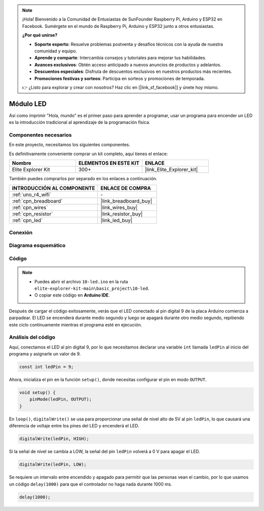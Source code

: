 .. note::

    ¡Hola! Bienvenido a la Comunidad de Entusiastas de SunFounder Raspberry Pi, Arduino y ESP32 en Facebook. Sumérgete en el mundo de Raspberry Pi, Arduino y ESP32 junto a otros entusiastas.

    **¿Por qué unirse?**

    - **Soporte experto**: Resuelve problemas postventa y desafíos técnicos con la ayuda de nuestra comunidad y equipo.
    - **Aprende y comparte**: Intercambia consejos y tutoriales para mejorar tus habilidades.
    - **Avances exclusivos**: Obtén acceso anticipado a nuevos anuncios de productos y adelantos.
    - **Descuentos especiales**: Disfruta de descuentos exclusivos en nuestros productos más recientes.
    - **Promociones festivas y sorteos**: Participa en sorteos y promociones de temporada.

    👉 ¿Listo para explorar y crear con nosotros? Haz clic en [|link_sf_facebook|] y únete hoy mismo.

.. _basic_led:

Módulo LED
==========================

Así como imprimir "Hola, mundo" es el primer paso para aprender a programar, usar un programa para encender un LED es la introducción tradicional al aprendizaje de la programación física.

Componentes necesarios
-------------------------

En este proyecto, necesitamos los siguientes componentes.

Es definitivamente conveniente comprar un kit completo, aquí tienes el enlace:

.. list-table::
    :widths: 20 20 20
    :header-rows: 1

    *   - Nombre	
        - ELEMENTOS EN ESTE KIT
        - ENLACE
    *   - Elite Explorer Kit
        - 300+
        - |link_Elite_Explorer_kit|

También puedes comprarlos por separado en los enlaces a continuación.

.. list-table::
    :widths: 30 20
    :header-rows: 1

    *   - INTRODUCCIÓN AL COMPONENTE
        - ENLACE DE COMPRA

    *   - :ref:`uno_r4_wifi`
        - \-
    *   - :ref:`cpn_breadboard`
        - |link_breadboard_buy|
    *   - :ref:`cpn_wires`
        - |link_wires_buy|
    *   - :ref:`cpn_resistor`
        - |link_resistor_buy|
    *   - :ref:`cpn_led`
        - |link_led_buy|

Conexión
----------------------

.. image:: img/10-led_bb.png
    :align: center
    :width: 60%


Diagrama esquemático
-----------------------

.. image:: img/10_led_schematic.png
    :align: center
    :width: 80%


Código
---------------

.. note::

   * Puedes abrir el archivo ``10-led.ino`` en la ruta ``elite-explorer-kit-main\basic_project\10-led``. 
   * O copiar este código en **Arduino IDE**.

.. raw:: html

    <iframe src=https://create.arduino.cc/editor/sunfounder01/2d23289e-ebd1-49e9-b11f-b1bbc1f192c1/preview?embed style="height:510px;width:100%;margin:10px 0" frameborder=0></iframe>

.. raw:: html

   <video loop autoplay muted style = "max-width:100%">
      <source src="../_static/videos/basic_projects/10_basic_led.mp4"  type="video/mp4">
      Your browser does not support the video tag.
   </video>

Después de cargar el código exitosamente, verás que el LED conectado al pin digital 9 de la placa Arduino comienza a parpadear. El LED se encenderá durante medio segundo y luego se apagará durante otro medio segundo, repitiendo este ciclo continuamente mientras el programa esté en ejecución.

Análisis del código
------------------------

Aquí, conectamos el LED al pin digital 9, por lo que necesitamos declarar una variable ``int`` llamada ``ledPin`` al inicio del programa y asignarle un valor de 9.

.. code-block:: arduino

    const int ledPin = 9;

Ahora, inicializa el pin en la función ``setup()``, donde necesitas configurar el pin en modo ``OUTPUT``.

.. code-block:: arduino

    void setup() {
        pinMode(ledPin, OUTPUT);
    }

En ``loop()``, ``digitalWrite()`` se usa para proporcionar una señal de nivel alto de 5V al pin ``ledPin``, lo que causará una diferencia de voltaje entre los pines del LED y encenderá el LED.

.. code-block:: arduino

    digitalWrite(ledPin, HIGH);

Si la señal de nivel se cambia a LOW, la señal del pin ``ledPin`` volverá a 0 V para apagar el LED.

.. code-block:: arduino

    digitalWrite(ledPin, LOW);

Se requiere un intervalo entre encendido y apagado para permitir que las personas vean el cambio, por lo que usamos un código ``delay(1000)`` para que el controlador no haga nada durante 1000 ms.

.. code-block:: arduino

    delay(1000);   
